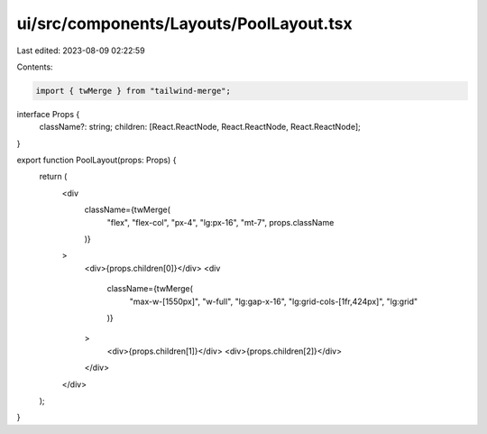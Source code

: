 ui/src/components/Layouts/PoolLayout.tsx
========================================

Last edited: 2023-08-09 02:22:59

Contents:

.. code-block:: tsx

    import { twMerge } from "tailwind-merge";

interface Props {
  className?: string;
  children: [React.ReactNode, React.ReactNode, React.ReactNode];
}

export function PoolLayout(props: Props) {
  return (
    <div
      className={twMerge(
        "flex",
        "flex-col",
        "px-4",
        "lg:px-16",
        "mt-7",
        props.className
      )}
    >
      <div>{props.children[0]}</div>
      <div
        className={twMerge(
          "max-w-[1550px]",
          "w-full",
          "lg:gap-x-16",
          "lg:grid-cols-[1fr,424px]",
          "lg:grid"
        )}
      >
        <div>{props.children[1]}</div>
        <div>{props.children[2]}</div>
      </div>
    </div>
  );
}


